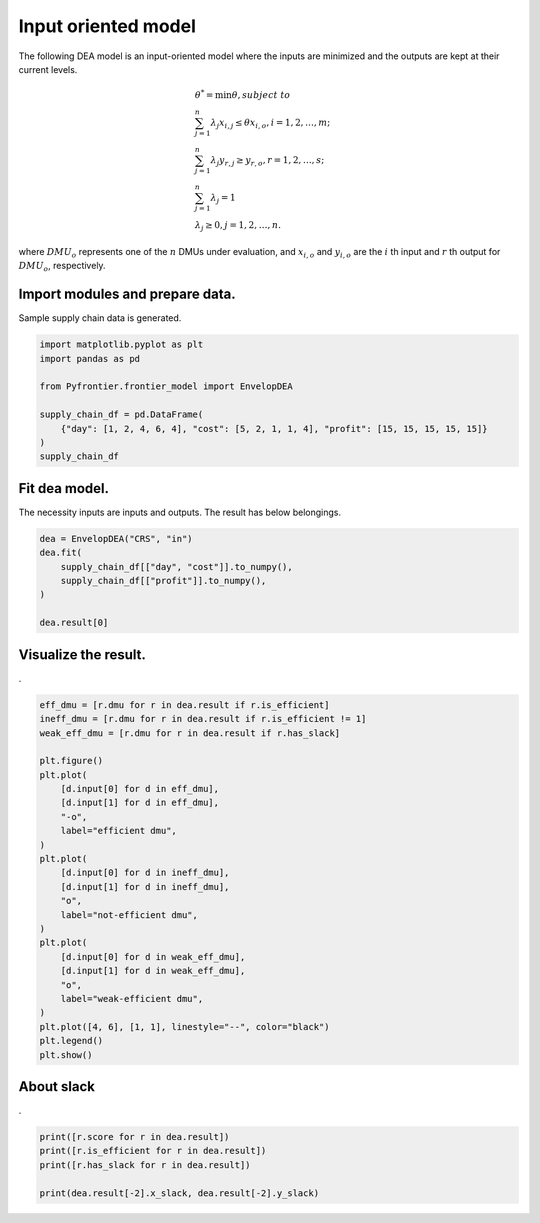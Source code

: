 
.. DO NOT EDIT.
.. THIS FILE WAS AUTOMATICALLY GENERATED BY SPHINX-GALLERY.
.. TO MAKE CHANGES, EDIT THE SOURCE PYTHON FILE:
.. "tutorials/01_usecase/01_input_crs.py"
.. LINE NUMBERS ARE GIVEN BELOW.

.. only:: html

    .. note::
        :class: sphx-glr-download-link-note

        :ref:`Go to the end <sphx_glr_download_tutorials_01_usecase_01_input_crs.py>`
        to download the full example code

.. rst-class:: sphx-glr-example-title

.. _sphx_glr_tutorials_01_usecase_01_input_crs.py:


Input oriented model
=========================

The following DEA model is an input-oriented model where the inputs are minimized and the outputs are kept at their current levels.

.. math::
    & \theta^* = \min \theta, subject \ to \\
    & \sum_{j=1}^{n} \lambda_j x_{i, j} \leq \theta x_{i, o}, i=1,2, \dots, m; \\
    & \sum_{j=1}^{n} \lambda_j y_{r, j} \geq y_{r, o}, r=1,2, \dots, s; \\
    & \sum_{j=1}^{n} \lambda_j = 1 \\
    & \lambda_j \geq 0, j=1,2, \dots, n.

where :math:`DMU_o` represents one of the :math:`n` DMUs under evaluation,
and :math:`x_{i, o}` and :math:`y_{i, o}` are the :math:`i` th input and :math:`r` th output
for :math:`DMU_o`, respectively.

.. GENERATED FROM PYTHON SOURCE LINES 20-23

Import modules and prepare data.
------------------------
Sample supply chain data is generated.

.. GENERATED FROM PYTHON SOURCE LINES 23-33

.. code-block:: Python


    import matplotlib.pyplot as plt
    import pandas as pd

    from Pyfrontier.frontier_model import EnvelopDEA

    supply_chain_df = pd.DataFrame(
        {"day": [1, 2, 4, 6, 4], "cost": [5, 2, 1, 1, 4], "profit": [15, 15, 15, 15, 15]}
    )
    supply_chain_df





.. raw:: html

    <div class="output_subarea output_html rendered_html output_result">
    <div>
    <style scoped>
        .dataframe tbody tr th:only-of-type {
            vertical-align: middle;
        }

        .dataframe tbody tr th {
            vertical-align: top;
        }

        .dataframe thead th {
            text-align: right;
        }
    </style>
    <table border="1" class="dataframe">
      <thead>
        <tr style="text-align: right;">
          <th></th>
          <th>day</th>
          <th>cost</th>
          <th>profit</th>
        </tr>
      </thead>
      <tbody>
        <tr>
          <th>0</th>
          <td>1</td>
          <td>5</td>
          <td>15</td>
        </tr>
        <tr>
          <th>1</th>
          <td>2</td>
          <td>2</td>
          <td>15</td>
        </tr>
        <tr>
          <th>2</th>
          <td>4</td>
          <td>1</td>
          <td>15</td>
        </tr>
        <tr>
          <th>3</th>
          <td>6</td>
          <td>1</td>
          <td>15</td>
        </tr>
        <tr>
          <th>4</th>
          <td>4</td>
          <td>4</td>
          <td>15</td>
        </tr>
      </tbody>
    </table>
    </div>
    </div>
    <br />
    <br />

.. GENERATED FROM PYTHON SOURCE LINES 34-38

Fit dea model.
------------------------------

The necessity inputs are inputs and outputs. The result has below belongings.

.. GENERATED FROM PYTHON SOURCE LINES 38-45

.. code-block:: Python

    dea = EnvelopDEA("CRS", "in")
    dea.fit(
        supply_chain_df[["day", "cost"]].to_numpy(),
        supply_chain_df[["profit"]].to_numpy(),
    )

    dea.result[0]




.. rst-class:: sphx-glr-script-out

 .. code-block:: none


    EnvelopResult(score=1.0, id=0, dmu=DMU(input=array([1, 5]), output=array([15]), id=0), weight=[1.0, 0.0, 0.0, 0.0, 0.0], x_slack=[0.0, 0.0], y_slack=[0.0])



.. GENERATED FROM PYTHON SOURCE LINES 46-50

Visualize the result.
------------------------------

.

.. GENERATED FROM PYTHON SOURCE LINES 50-78

.. code-block:: Python

    eff_dmu = [r.dmu for r in dea.result if r.is_efficient]
    ineff_dmu = [r.dmu for r in dea.result if r.is_efficient != 1]
    weak_eff_dmu = [r.dmu for r in dea.result if r.has_slack]

    plt.figure()
    plt.plot(
        [d.input[0] for d in eff_dmu],
        [d.input[1] for d in eff_dmu],
        "-o",
        label="efficient dmu",
    )
    plt.plot(
        [d.input[0] for d in ineff_dmu],
        [d.input[1] for d in ineff_dmu],
        "o",
        label="not-efficient dmu",
    )
    plt.plot(
        [d.input[0] for d in weak_eff_dmu],
        [d.input[1] for d in weak_eff_dmu],
        "o",
        label="weak-efficient dmu",
    )
    plt.plot([4, 6], [1, 1], linestyle="--", color="black")
    plt.legend()
    plt.show()





.. image-sg:: /tutorials/01_usecase/images/sphx_glr_01_input_crs_001.png
   :alt: 01 input crs
   :srcset: /tutorials/01_usecase/images/sphx_glr_01_input_crs_001.png
   :class: sphx-glr-single-img





.. GENERATED FROM PYTHON SOURCE LINES 79-83

About slack
------------------------------

.

.. GENERATED FROM PYTHON SOURCE LINES 83-90

.. code-block:: Python


    print([r.score for r in dea.result])
    print([r.is_efficient for r in dea.result])
    print([r.has_slack for r in dea.result])

    print(dea.result[-2].x_slack, dea.result[-2].y_slack)





.. rst-class:: sphx-glr-script-out

 .. code-block:: none

    [1.0, 1.0, 1.0, 1.0, 0.5]
    [True, True, True, False, False]
    [False, False, False, True, False]
    [2.0, 0.0] [0.0]





.. rst-class:: sphx-glr-timing

   **Total running time of the script:** (0 minutes 0.613 seconds)


.. _sphx_glr_download_tutorials_01_usecase_01_input_crs.py:

.. only:: html

  .. container:: sphx-glr-footer sphx-glr-footer-example

    .. container:: sphx-glr-download sphx-glr-download-jupyter

      :download:`Download Jupyter notebook: 01_input_crs.ipynb <01_input_crs.ipynb>`

    .. container:: sphx-glr-download sphx-glr-download-python

      :download:`Download Python source code: 01_input_crs.py <01_input_crs.py>`


.. only:: html

 .. rst-class:: sphx-glr-signature

    `Gallery generated by Sphinx-Gallery <https://sphinx-gallery.github.io>`_
